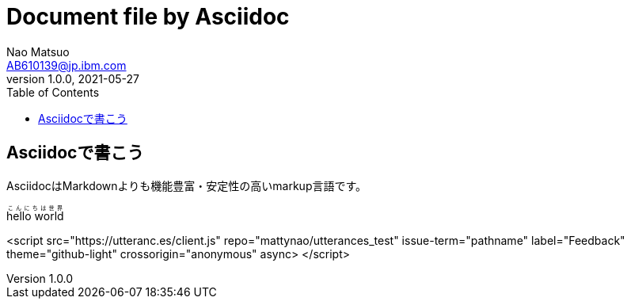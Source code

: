 = Document file by Asciidoc
Nao Matsuo <AB610139@jp.ibm.com>
v1.0.0, 2021-05-27
:toc:
:toclevels: 5
:source-highlighter: coderay

<<<

== Asciidocで書こう

AsciidocはMarkdownよりも機能豊富・安定性の高いmarkup言語です。

ifeval::["{backend}" == "html5"]
pass:[<ruby><rb>hello world</rb><rp>（</rp><rt>こんにちは世界</rt><rp>）</rp></ruby>]
endif::[]

<script src="https://utteranc.es/client.js"
        repo="mattynao/utterances_test"
        issue-term="pathname"
        label="Feedback"
        theme="github-light"
        crossorigin="anonymous"
        async>
</script>
